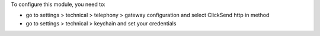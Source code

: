 To configure this module, you need to:

* go to settings > technical > telephony > gateway configuration and select ClickSend http in method
* go to settings > technical > keychain and set your credentials
